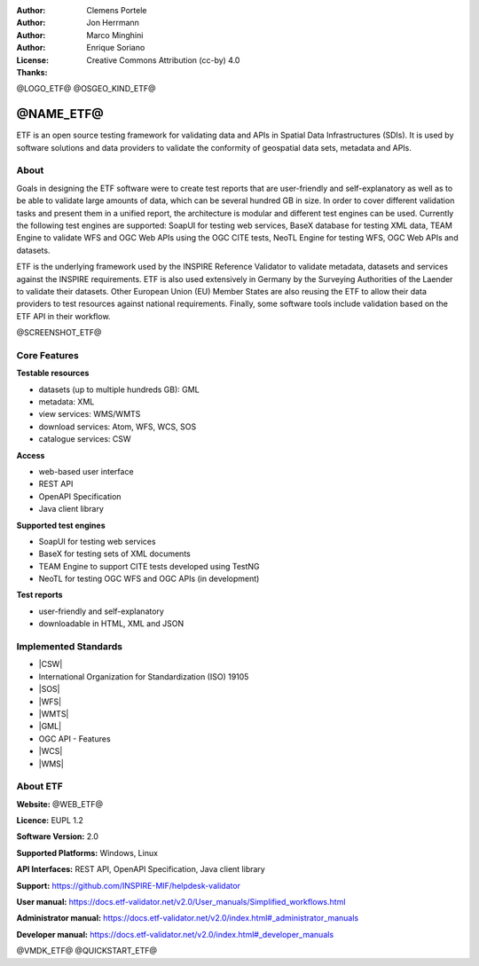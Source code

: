 :Author: Clemens Portele
:Author: Jon Herrmann
:Author: Marco Minghini
:Author: Enrique Soriano
:License: Creative Commons Attribution (cc-by) 4.0
:Thanks:

@LOGO_ETF@
@OSGEO_KIND_ETF@



@NAME_ETF@
================================================================================


ETF is an open source testing framework for validating data and APIs in Spatial
Data Infrastructures (SDIs). It is used by software solutions and data providers
to validate the conformity of geospatial data sets, metadata and APIs.


About
--------------------------------------------------------------------------------

Goals in designing the ETF software were to create test reports that are
user-friendly and self-explanatory as well as to be able to validate large
amounts of data, which can be several hundred GB in size. In order to cover
different validation tasks and present them in a unified report, the
architecture is modular and different test engines can be used. Currently the
following test engines are supported: SoapUI for testing web services, BaseX
database for testing XML data, TEAM Engine to validate WFS and OGC Web APIs
using the OGC CITE tests, NeoTL Engine for testing WFS, OGC Web APIs and
datasets.


ETF is the underlying framework used by the INSPIRE Reference Validator to
validate metadata, datasets and services against the INSPIRE requirements. ETF
is also used extensively in Germany by the Surveying Authorities of the Laender
to validate their datasets. Other European Union (EU) Member States are also
reusing the ETF to allow their data providers to test resources against national
requirements. Finally, some software tools include validation based on the ETF
API in their workflow.

@SCREENSHOT_ETF@


Core Features
--------------------------------------------------------------------------------
**Testable resources**

* datasets (up to multiple hundreds GB): GML
* metadata: XML
* view services: WMS/WMTS
* download services: Atom, WFS, WCS, SOS
* catalogue services: CSW

**Access**

* web-based user interface
* REST API
* OpenAPI Specification
* Java client library

**Supported test engines**

* SoapUI for testing web services
* BaseX for testing sets of XML documents
* TEAM Engine to support CITE tests developed using TestNG
* NeoTL for testing OGC WFS and OGC APIs (in development)

**Test reports**

* user-friendly and self-explanatory
* downloadable in HTML, XML and JSON


Implemented Standards
--------------------------------------------------------------------------------

* |CSW|
* International Organization for Standardization (ISO) 19105
* |SOS|
* |WFS|
* |WMTS|
* |GML|
* OGC API - Features
* |WCS|
* |WMS|



About ETF
--------------------------------------------------------------------------------

**Website:** @WEB_ETF@

**Licence:** EUPL 1.2

**Software Version:** 2.0

**Supported Platforms:** Windows, Linux

**API Interfaces:** REST API, OpenAPI Specification, Java client library

**Support:** https://github.com/INSPIRE-MIF/helpdesk-validator

**User manual:** https://docs.etf-validator.net/v2.0/User_manuals/Simplified_workflows.html

**Administrator manual:** https://docs.etf-validator.net/v2.0/index.html#_administrator_manuals

**Developer manual:** https://docs.etf-validator.net/v2.0/index.html#_developer_manuals


@VMDK_ETF@
@QUICKSTART_ETF@

.. presentation-note
  ETF is an open source testing framework for validating data and APIs in
  Spatial Data Infrastructures (SDIs). It is used by software solutions and data
  providers to validate the conformity of geospatial data sets, metadata and
  APIs.

